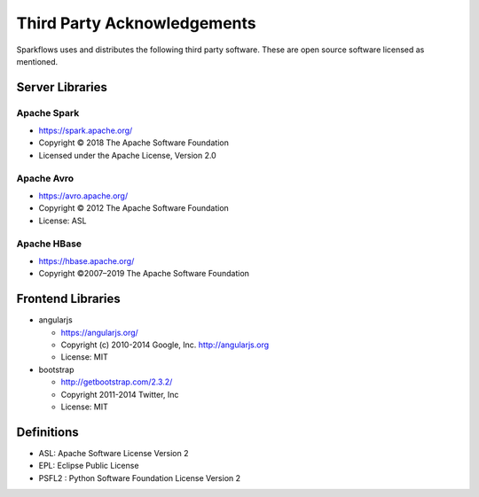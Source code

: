 Third Party Acknowledgements
=================================

Sparkflows uses and distributes the following third party software. These are open source software licensed as mentioned.

Server Libraries
+++++++++++++++++

Apache Spark
------------
 
- https://spark.apache.org/
  
- Copyright © 2018 The Apache Software Foundation 
- Licensed under the Apache License, Version 2.0


Apache Avro
-----------

- https://avro.apache.org/

- Copyright © 2012 The Apache Software Foundation
- License: ASL

Apache HBase
-------------

- https://hbase.apache.org/

- Copyright ©2007–2019 The Apache Software Foundation




 
Frontend Libraries
++++++++++++++++++

- angularjs

  - https://angularjs.org/
  - Copyright (c) 2010-2014 Google, Inc. http://angularjs.org
  - License: MIT

- bootstrap

  - http://getbootstrap.com/2.3.2/
  - Copyright 2011-2014 Twitter, Inc
  - License: MIT

Definitions
+++++++++++

- ASL: Apache Software License Version 2
- EPL: Eclipse Public License
- PSFL2 : Python Software Foundation License Version 2
